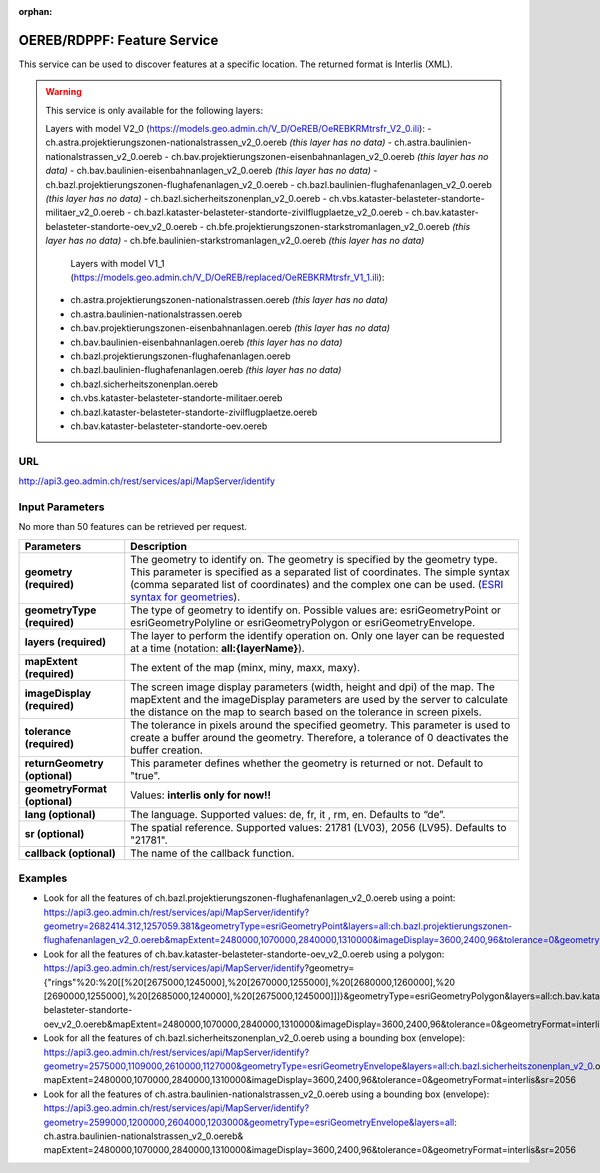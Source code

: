 :orphan:

.. raw:: html

  <head>
    <link href="../_static/custom.css" rel="stylesheet" type="text/css" />
  </head>


.. _oereb_feature_service:

OEREB/RDPPF: Feature Service
============================

This service can be used to discover features at a specific location.
The returned format is Interlis (XML).

.. warning::
  This service is only available for the following layers:
  
  Layers with model V2_0 (https://models.geo.admin.ch/V_D/OeREB/OeREBKRMtrsfr_V2_0.ili):
  - ch.astra.projektierungszonen-nationalstrassen_v2_0.oereb *(this layer has no data)*
  - ch.astra.baulinien-nationalstrassen_v2_0.oereb
  - ch.bav.projektierungszonen-eisenbahnanlagen_v2_0.oereb *(this layer has no data)*
  - ch.bav.baulinien-eisenbahnanlagen_v2_0.oereb *(this layer has no data)*
  - ch.bazl.projektierungszonen-flughafenanlagen_v2_0.oereb
  - ch.bazl.baulinien-flughafenanlagen_v2_0.oereb *(this layer has no data)*
  - ch.bazl.sicherheitszonenplan_v2_0.oereb
  - ch.vbs.kataster-belasteter-standorte-militaer_v2_0.oereb
  - ch.bazl.kataster-belasteter-standorte-zivilflugplaetze_v2_0.oereb
  - ch.bav.kataster-belasteter-standorte-oev_v2_0.oereb
  - ch.bfe.projektierungszonen-starkstromanlagen_v2_0.oereb *(this layer has no data)*
  - ch.bfe.baulinien-starkstromanlagen_v2_0.oereb *(this layer has no data)*
   Layers with model V1_1 (https://models.geo.admin.ch/V_D/OeREB/replaced/OeREBKRMtrsfr_V1_1.ili):
  - ch.astra.projektierungszonen-nationalstrassen.oereb *(this layer has no data)*
  - ch.astra.baulinien-nationalstrassen.oereb
  - ch.bav.projektierungszonen-eisenbahnanlagen.oereb *(this layer has no data)*
  - ch.bav.baulinien-eisenbahnanlagen.oereb *(this layer has no data)*
  - ch.bazl.projektierungszonen-flughafenanlagen.oereb
  - ch.bazl.baulinien-flughafenanlagen.oereb *(this layer has no data)*
  - ch.bazl.sicherheitszonenplan.oereb
  - ch.vbs.kataster-belasteter-standorte-militaer.oereb
  - ch.bazl.kataster-belasteter-standorte-zivilflugplaetze.oereb
  - ch.bav.kataster-belasteter-standorte-oev.oereb
  
URL
***

http://api3.geo.admin.ch/rest/services/api/MapServer/identify

Input Parameters
****************

No more than 50 features can be retrieved per request.

+-----------------------------------+-------------------------------------------------------------------------------------------+
| Parameters                        | Description                                                                               |
+===================================+===========================================================================================+
| **geometry (required)**           | The geometry to identify on. The geometry is specified by the geometry type.              |
|                                   | This parameter is specified as a separated list of coordinates.                           |
|                                   | The simple syntax (comma separated list of coordinates)                                   |
|                                   | and the complex one can be used.                                                          |
|                                   | (`ESRI syntax for geometries                                                              |
|                                   | <http://resources.arcgis.com/en/help/arcgis-rest-api/index.html#//02r3000000n1000000>`_). |
+-----------------------------------+-------------------------------------------------------------------------------------------+
| **geometryType (required)**       | The type of geometry to identify on. Possible values are:                                 |
|                                   | esriGeometryPoint or esriGeometryPolyline or esriGeometryPolygon or esriGeometryEnvelope. |
+-----------------------------------+-------------------------------------------------------------------------------------------+
| **layers (required)**             | The layer to perform the identify operation on. Only one layer can be requested at a time |
|                                   | (notation: **all:{layerName}**).                                                          |
+-----------------------------------+-------------------------------------------------------------------------------------------+
| **mapExtent (required)**          | The extent of the map (minx, miny, maxx, maxy).                                           |
+-----------------------------------+-------------------------------------------------------------------------------------------+
| **imageDisplay (required)**       | The screen image display parameters (width, height and dpi) of the map.                   |
|                                   | The mapExtent and the imageDisplay parameters are used by the server to calculate the     |
|                                   | distance on the map to search based on the tolerance in screen pixels.                    |
+-----------------------------------+-------------------------------------------------------------------------------------------+
| **tolerance (required)**          | The tolerance in pixels around the specified geometry. This parameter is used to create   |
|                                   | a buffer around the geometry. Therefore, a tolerance of 0 deactivates the buffer          |
|                                   | creation.                                                                                 |
+-----------------------------------+-------------------------------------------------------------------------------------------+
| **returnGeometry (optional)**     | This parameter defines whether the geometry is returned or not. Default to "true".        |
+-----------------------------------+-------------------------------------------------------------------------------------------+
| **geometryFormat (optional)**     | Values: **interlis only for now!!**                                                       |
+-----------------------------------+-------------------------------------------------------------------------------------------+
| **lang (optional)**               | The language. Supported values: de, fr, it , rm, en. Defaults to “de”.                    |
+-----------------------------------+-------------------------------------------------------------------------------------------+
| **sr (optional)**                 | The spatial reference. Supported values: 21781 (LV03), 2056 (LV95). Defaults to "21781".  |
+-----------------------------------+-------------------------------------------------------------------------------------------+
| **callback (optional)**           | The name of the callback function.                                                        |
+-----------------------------------+-------------------------------------------------------------------------------------------+

Examples
********

- Look for all the features of ch.bazl.projektierungszonen-flughafenanlagen_v2_0.oereb using a point: https://api3.geo.admin.ch/rest/services/api/MapServer/identify?geometry=2682414.312,1257059.381&geometryType=esriGeometryPoint&layers=all:ch.bazl.projektierungszonen-flughafenanlagen_v2_0.oereb&mapExtent=2480000,1070000,2840000,1310000&imageDisplay=3600,2400,96&tolerance=0&geometryFormat=interlis&sr=2056
- Look for all the features of ch.bav.kataster-belasteter-standorte-oev_v2_0.oereb using a polygon: https://api3.geo.admin.ch/rest/services/api/MapServer/identify?geometry={"rings"%20:%20[[%20[2675000,1245000],%20[2670000,1255000],%20[2680000,1260000],%20 [2690000,1255000],%20[2685000,1240000],%20[2675000,1245000]]]}&geometryType=esriGeometryPolygon&layers=all:ch.bav.kataster-belasteter-standorte-oev_v2_0.oereb&mapExtent=2480000,1070000,2840000,1310000&imageDisplay=3600,2400,96&tolerance=0&geometryFormat=interlis&sr=2056
- Look for all the features of ch.bazl.sicherheitszonenplan_v2_0.oereb using a bounding box (envelope): https://api3.geo.admin.ch/rest/services/api/MapServer/identify?geometry=2575000,1109000,2610000,1127000&geometryType=esriGeometryEnvelope&layers=all:ch.bazl.sicherheitszonenplan_v2_0.oereb& mapExtent=2480000,1070000,2840000,1310000&imageDisplay=3600,2400,96&tolerance=0&geometryFormat=interlis&sr=2056
- Look for all the features of ch.astra.baulinien-nationalstrassen_v2_0.oereb using a bounding box (envelope): https://api3.geo.admin.ch/rest/services/api/MapServer/identify?geometry=2599000,1200000,2604000,1203000&geometryType=esriGeometryEnvelope&layers=all: ch.astra.baulinien-nationalstrassen_v2_0.oereb& mapExtent=2480000,1070000,2840000,1310000&imageDisplay=3600,2400,96&tolerance=0&geometryFormat=interlis&sr=2056
